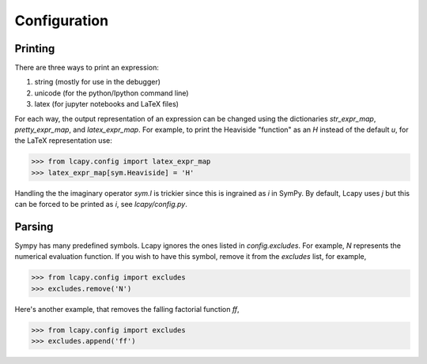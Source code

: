=============
Configuration
=============


Printing
========

There are three ways to print an expression:

1. string (mostly for use in the debugger)
2. unicode (for the python/Ipython command line)
3. latex (for jupyter notebooks and LaTeX files)

For each way, the output representation of an expression can be changed using the dictionaries `str_expr_map`, `pretty_expr_map`, and `latex_expr_map`.  For example, to print the Heaviside "function" as an `H` instead of the default `u`, for the LaTeX representation use:

>>> from lcapy.config import latex_expr_map
>>> latex_expr_map[sym.Heaviside] = 'H'

Handling the the imaginary operator `sym.I` is trickier since this is ingrained as `i` in SymPy.  By default, Lcapy uses `j` but this can be forced to be printed as `i`, see `lcapy/config.py`.


Parsing
=======

Sympy has many predefined symbols.  Lcapy ignores the ones listed in `config.excludes`.  For example, `N` represents the numerical evaluation function.  If you wish to have this symbol, remove it from the `excludes` list, for example,

>>> from lcapy.config import excludes
>>> excludes.remove('N')

Here's another example, that removes the falling factorial function `ff`,

>>> from lcapy.config import excludes
>>> excludes.append('ff')

